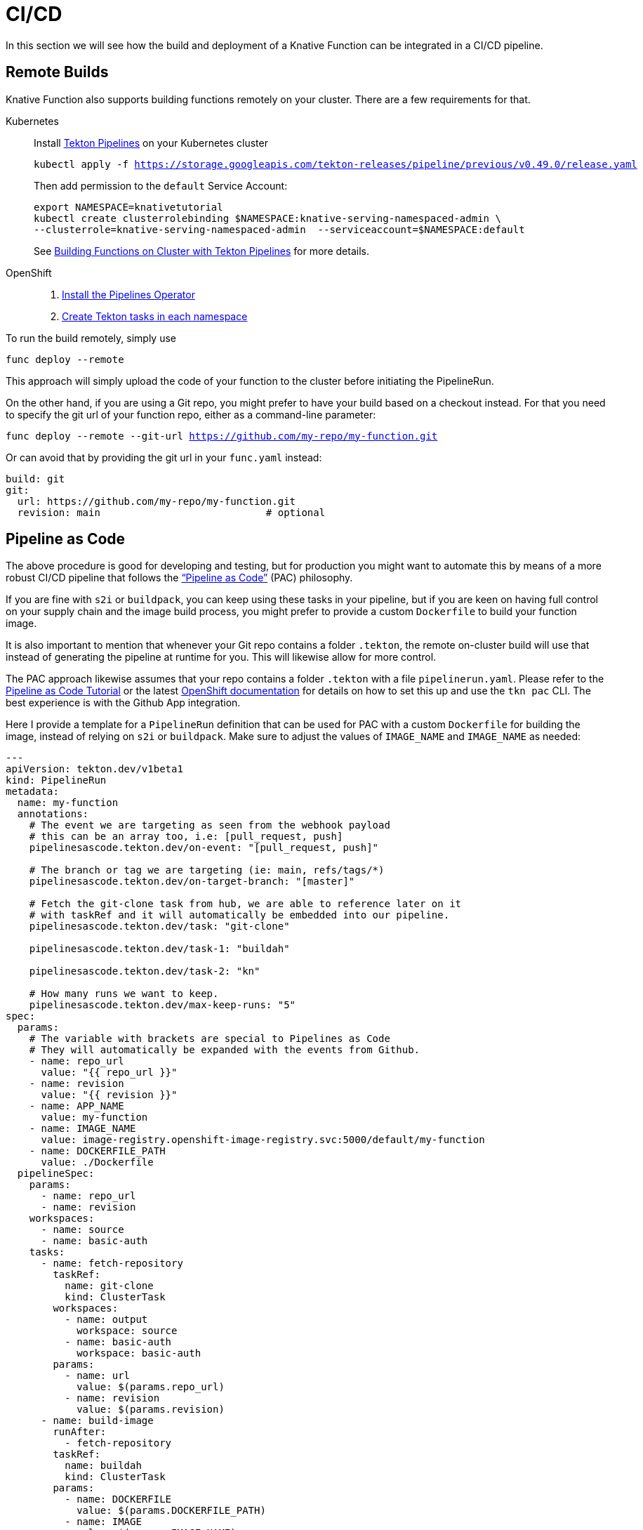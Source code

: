 = CI/CD

In this section we will see how the build and deployment of a Knative Function can be
integrated in a CI/CD pipeline.

[#on-cluster-builds]
== Remote Builds

Knative Function also supports building functions remotely on your cluster.
There are a few requirements for that.

[tabs]
====
Kubernetes::
+
--
Install https://github.com/tektoncd/pipeline/blob/main/docs/install.md[Tekton Pipelines] on your Kubernetes cluster

[.console-input]
[source,bash,subs="+macros,+attributes"]
----
kubectl apply -f https://storage.googleapis.com/tekton-releases/pipeline/previous/v0.49.0/release.yaml
----

Then add permission to the `default` Service Account:
[.console-input]
[source,bash,subs="+macros,+attributes"]
----
export NAMESPACE=knativetutorial
kubectl create clusterrolebinding $NAMESPACE:knative-serving-namespaced-admin \
--clusterrole=knative-serving-namespaced-admin  --serviceaccount=$NAMESPACE:default
----

See https://github.com/knative/func/blob/main/docs/building-functions/on_cluster_build.md[Building Functions on Cluster with Tekton Pipelines] for more details.

--
OpenShift::
+
--
1. https://docs.openshift.com/container-platform/4.12/cicd/pipelines/installing-pipelines.html[Install the Pipelines Operator]
2. https://docs.openshift.com/container-platform/4.12/serverless/functions/serverless-functions-on-cluster-builds.html[Create Tekton tasks in each namespace]
// oc apply -f https://raw.githubusercontent.com/openshift-knative/kn-plugin-func/serverless-1.29.0/pkg/pipelines/resources/tekton/task/func-s2i/0.1/func-s2i.yaml
// oc apply -f https://raw.githubusercontent.com/openshift-knative/kn-plugin-func/serverless-1.29.0/pkg/pipelines/resources/tekton/task/func-deploy/0.1/func-deploy.yaml

// NB: If your function is using buildpack instead of s2i, the `func-buildpack` task might need to be installed as well:
// ----
// oc apply -f https://raw.githubusercontent.com/openshift-knative/kn-plugin-func/serverless-1.28.0/pipelines/resources/tekton/task/func-buildpacks/0.1/func-buildpacks.yaml
// ----
// The `git-clone` task is also recommended:
// ----
// oc apply -f https://raw.githubusercontent.com/tektoncd/catalog/main/task/git-clone/0.9/git-clone.yaml
// ----
--
====

To run the build remotely, simply use 

[.console-input]
[source,bash,subs="+macros,+attributes"]
----
func deploy --remote
----

This approach will simply upload the code of your function to the cluster before initiating the PipelineRun.

On the other hand, if you are using a Git repo, you might prefer to have your build based on a checkout instead. For that you need to specify the git url of your function repo, either as a command-line parameter:

[.console-input]
[source,bash,subs="+macros,+attributes"]
----
func deploy --remote --git-url https://github.com/my-repo/my-function.git
----

Or can avoid that by providing the git url in your `func.yaml` instead:

[source,yaml]
----
build: git
git:
  url: https://github.com/my-repo/my-function.git
  revision: main                            # optional
----

// TODO have a look at the generated PipelineRun
// oc get pipelinerun -o yaml
// add it to a .tekton/pipelinerun.yaml
// modify the registry
// run `kn deploy --remote` again: the new pipeline will be used instead!

[#pipeline-as-code]
== Pipeline as Code

The above procedure is good for developing and testing, but for production you might want 
to automate this by means of a more robust CI/CD pipeline that follows the 
https://pipelinesascode.com/[“Pipeline as Code”] (PAC) philosophy.

If you are fine with `s2i` or `buildpack`, you can keep using these tasks in your 
pipeline, but if you are keen on having full control on your supply chain and 
the image build process, you might prefer to provide a custom `Dockerfile` to
build your function image.

// TODO move to previous section
It is also important to mention that whenever your Git repo contains a folder `.tekton`, 
the remote on-cluster build will use that instead of generating the pipeline at runtime for you.
This will likewise allow for more control.

The PAC approach likewise assumes that your repo contains a folder `.tekton` with
a file `pipelinerun.yaml`. Please refer to the https://pipelinesascode.com/[Pipeline as Code Tutorial] 
or the latest https://docs.openshift.com/container-platform/4.13/cicd/pipelines/using-pipelines-as-code.html[OpenShift documentation] for details on how to set this up and use the `tkn pac` CLI.
The best experience is with the Github App integration.

Here I provide a template for a `PipelineRun` definition that can be used for 
PAC with a custom `Dockerfile` for building the image, instead of relying on `s2i` or `buildpack`. 
Make sure to adjust the values of `IMAGE_NAME` and `IMAGE_NAME` as needed:

[source,yaml]
----
---
apiVersion: tekton.dev/v1beta1
kind: PipelineRun
metadata:
  name: my-function
  annotations:
    # The event we are targeting as seen from the webhook payload
    # this can be an array too, i.e: [pull_request, push]
    pipelinesascode.tekton.dev/on-event: "[pull_request, push]"

    # The branch or tag we are targeting (ie: main, refs/tags/*)
    pipelinesascode.tekton.dev/on-target-branch: "[master]"

    # Fetch the git-clone task from hub, we are able to reference later on it
    # with taskRef and it will automatically be embedded into our pipeline.
    pipelinesascode.tekton.dev/task: "git-clone"

    pipelinesascode.tekton.dev/task-1: "buildah"

    pipelinesascode.tekton.dev/task-2: "kn"

    # How many runs we want to keep.
    pipelinesascode.tekton.dev/max-keep-runs: "5"
spec:
  params:
    # The variable with brackets are special to Pipelines as Code
    # They will automatically be expanded with the events from Github.
    - name: repo_url
      value: "{{ repo_url }}"
    - name: revision
      value: "{{ revision }}"
    - name: APP_NAME
      value: my-function  
    - name: IMAGE_NAME
      value: image-registry.openshift-image-registry.svc:5000/default/my-function
    - name: DOCKERFILE_PATH
      value: ./Dockerfile
  pipelineSpec:
    params:
      - name: repo_url
      - name: revision
    workspaces:
      - name: source
      - name: basic-auth
    tasks:
      - name: fetch-repository
        taskRef:
          name: git-clone
          kind: ClusterTask
        workspaces:
          - name: output
            workspace: source
          - name: basic-auth
            workspace: basic-auth
        params:
          - name: url
            value: $(params.repo_url)
          - name: revision
            value: $(params.revision)
      - name: build-image
        runAfter:
          - fetch-repository
        taskRef:
          name: buildah
          kind: ClusterTask
        params:
          - name: DOCKERFILE
            value: $(params.DOCKERFILE_PATH)
          - name: IMAGE
            value: $(params.IMAGE_NAME)
          - name: TLSVERIFY
            value: 'false'
        workspaces:
          - name: source
            workspace: source
      - name: kn-service-apply
        params:
        - name: ARGS
          value:
            - service
            - apply
            - $(params.APP_NAME)
            - '--image=$(params.IMAGE_NAME)@$(tasks.build-image.results.IMAGE_DIGEST)'
        runAfter:
            - build-image
        taskRef:
          kind: ClusterTask
          name: kn
  workspaces:
  - name: source
    volumeClaimTemplate:
      spec:
        accessModes:
          - ReadWriteOnce
        resources:
          requests:
            storage: 1Gi
  # This workspace will inject secret to help the git-clone task to be able to
  # checkout the private repositories
  - name: basic-auth
    secret:
      secretName: "{{ git_auth_secret }}"
----